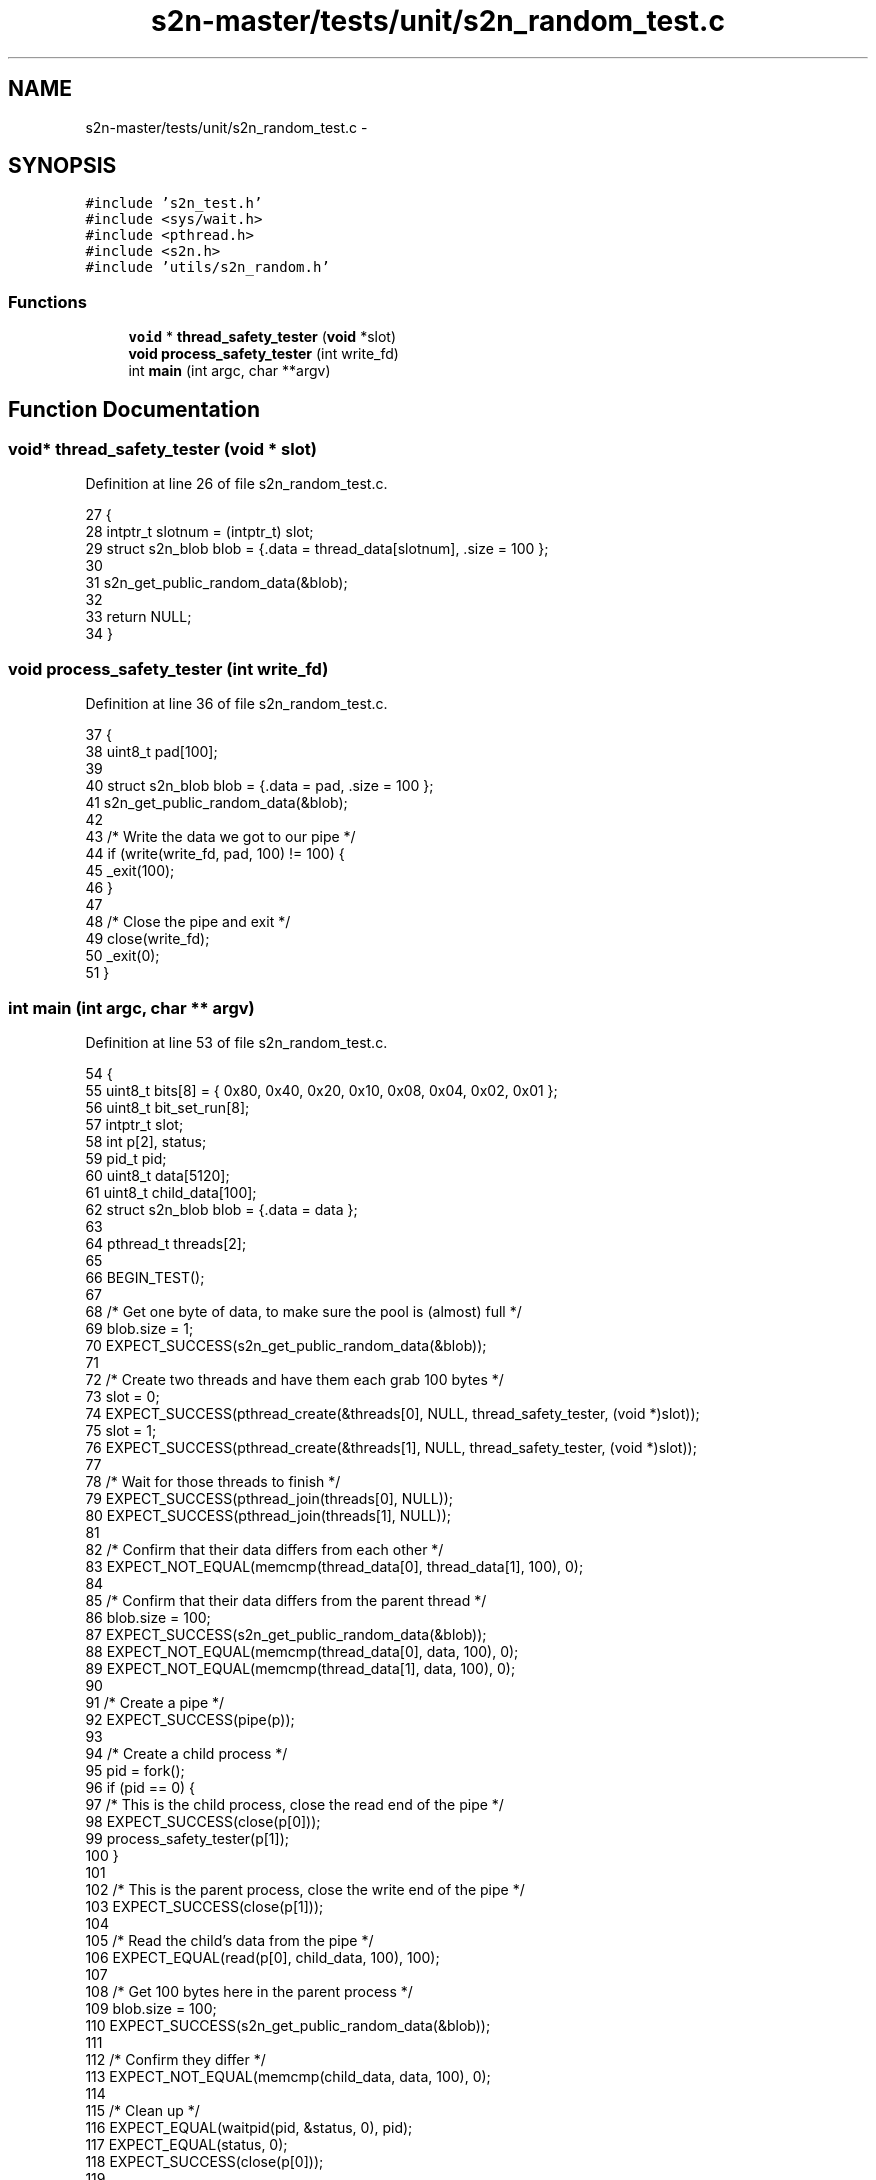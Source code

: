 .TH "s2n-master/tests/unit/s2n_random_test.c" 3 "Fri Aug 19 2016" "s2n-doxygen-full" \" -*- nroff -*-
.ad l
.nh
.SH NAME
s2n-master/tests/unit/s2n_random_test.c \- 
.SH SYNOPSIS
.br
.PP
\fC#include 's2n_test\&.h'\fP
.br
\fC#include <sys/wait\&.h>\fP
.br
\fC#include <pthread\&.h>\fP
.br
\fC#include <s2n\&.h>\fP
.br
\fC#include 'utils/s2n_random\&.h'\fP
.br

.SS "Functions"

.in +1c
.ti -1c
.RI "\fBvoid\fP * \fBthread_safety_tester\fP (\fBvoid\fP *slot)"
.br
.ti -1c
.RI "\fBvoid\fP \fBprocess_safety_tester\fP (int write_fd)"
.br
.ti -1c
.RI "int \fBmain\fP (int argc, char **argv)"
.br
.in -1c
.SH "Function Documentation"
.PP 
.SS "\fBvoid\fP* thread_safety_tester (\fBvoid\fP * slot)"

.PP
Definition at line 26 of file s2n_random_test\&.c\&.
.PP
.nf
27 {
28     intptr_t slotnum = (intptr_t) slot;
29     struct s2n_blob blob = {\&.data = thread_data[slotnum], \&.size = 100 };
30 
31     s2n_get_public_random_data(&blob);
32 
33     return NULL;
34 }
.fi
.SS "\fBvoid\fP process_safety_tester (int write_fd)"

.PP
Definition at line 36 of file s2n_random_test\&.c\&.
.PP
.nf
37 {
38     uint8_t pad[100];
39 
40     struct s2n_blob blob = {\&.data = pad, \&.size = 100 };
41     s2n_get_public_random_data(&blob);
42 
43     /* Write the data we got to our pipe */
44     if (write(write_fd, pad, 100) != 100) {
45         _exit(100);
46     }
47 
48     /* Close the pipe and exit */
49     close(write_fd);
50     _exit(0);
51 }
.fi
.SS "int main (int argc, char ** argv)"

.PP
Definition at line 53 of file s2n_random_test\&.c\&.
.PP
.nf
54 {
55     uint8_t bits[8] = { 0x80, 0x40, 0x20, 0x10, 0x08, 0x04, 0x02, 0x01 };
56     uint8_t bit_set_run[8];
57     intptr_t slot;
58     int p[2], status;
59     pid_t pid;
60     uint8_t data[5120];
61     uint8_t child_data[100];
62     struct s2n_blob blob = {\&.data = data };
63 
64     pthread_t threads[2];
65 
66     BEGIN_TEST();
67 
68     /* Get one byte of data, to make sure the pool is (almost) full */
69     blob\&.size = 1;
70     EXPECT_SUCCESS(s2n_get_public_random_data(&blob));
71 
72     /* Create two threads and have them each grab 100 bytes */
73     slot = 0;
74     EXPECT_SUCCESS(pthread_create(&threads[0], NULL, thread_safety_tester, (void *)slot));
75     slot = 1;
76     EXPECT_SUCCESS(pthread_create(&threads[1], NULL, thread_safety_tester, (void *)slot));
77 
78     /* Wait for those threads to finish */
79     EXPECT_SUCCESS(pthread_join(threads[0], NULL));
80     EXPECT_SUCCESS(pthread_join(threads[1], NULL));
81 
82     /* Confirm that their data differs from each other */
83     EXPECT_NOT_EQUAL(memcmp(thread_data[0], thread_data[1], 100), 0);
84 
85     /* Confirm that their data differs from the parent thread */
86     blob\&.size = 100;
87     EXPECT_SUCCESS(s2n_get_public_random_data(&blob));
88     EXPECT_NOT_EQUAL(memcmp(thread_data[0], data, 100), 0);
89     EXPECT_NOT_EQUAL(memcmp(thread_data[1], data, 100), 0);
90 
91     /* Create a pipe */
92     EXPECT_SUCCESS(pipe(p));
93 
94     /* Create a child process */
95     pid = fork();
96     if (pid == 0) {
97         /* This is the child process, close the read end of the pipe */
98         EXPECT_SUCCESS(close(p[0]));
99         process_safety_tester(p[1]);
100     }
101 
102     /* This is the parent process, close the write end of the pipe */
103     EXPECT_SUCCESS(close(p[1]));
104 
105     /* Read the child's data from the pipe */
106     EXPECT_EQUAL(read(p[0], child_data, 100), 100);
107 
108     /* Get 100 bytes here in the parent process */
109     blob\&.size = 100;
110     EXPECT_SUCCESS(s2n_get_public_random_data(&blob));
111 
112     /* Confirm they differ */
113     EXPECT_NOT_EQUAL(memcmp(child_data, data, 100), 0);
114 
115     /* Clean up */
116     EXPECT_EQUAL(waitpid(pid, &status, 0), pid);
117     EXPECT_EQUAL(status, 0);
118     EXPECT_SUCCESS(close(p[0]));
119 
120     /* Get two sets of data in the same process/thread, and confirm that they
121      * differ
122      */
123     blob\&.data = child_data;
124     EXPECT_SUCCESS(s2n_get_public_random_data(&blob));
125     blob\&.data = data;
126     EXPECT_SUCCESS(s2n_get_public_random_data(&blob));
127     EXPECT_NOT_EQUAL(memcmp(child_data, data, 100), 0);
128 
129     /* Try to fetch a volume of randomly generated data, every size between 1 and 5120
130      * bytes\&.
131      */
132     int trailing_zeros[8];
133 
134     memset(trailing_zeros, 0, sizeof(trailing_zeros));
135     for (int i = 0; i < 5120; i++) {
136         blob\&.size = i;
137         EXPECT_SUCCESS(s2n_get_public_random_data(&blob));
138 
139         if (i >= 64) {
140             /* Set the run counts to 0 */
141             memset(bit_set_run, 0, 8);
142 
143             /* Apply 8 monobit tests to the data\&. Basically, we're
144              * looking for successive runs where a given bit is set\&.
145              * If a run exists with any particular bit 64 times in 
146              * a row, then the data doesn't look randomly generated\&.
147              */
148             for (int j = 0; j < i; j++) {
149                 for (int k = 0; k < 8; k++) {
150                     if (data[j] & bits[k]) {
151                         bit_set_run[k]++;
152 
153                         if (j >= 64) {
154                             EXPECT_TRUE(bit_set_run[k] < 64);
155                         }
156                     } else {
157                         bit_set_run[k] = 0;
158                     }
159                 }
160             }
161         }
162         /* A common mistake in array filling leaves the last bytes zero
163          * depending on the length\&.
164          */
165         int remainder = i % 8;
166         int non_zero_found = 0;
167         for (int t = i - remainder; t < i; t++) {
168             non_zero_found |= data[t];
169         }
170         if (!non_zero_found) {
171             trailing_zeros[remainder]++;
172         }
173     }
174     for (int t = 1; t < 8; t++) {
175         EXPECT_TRUE(trailing_zeros[t] < 5120 / 16);
176     }
177 
178     memset(trailing_zeros, 0, sizeof(trailing_zeros));
179     for (int i = 0; i < 5120; i++) {
180         blob\&.size = i;
181         EXPECT_SUCCESS(s2n_get_private_random_data(&blob));
182 
183         if (i >= 64) {
184             /* Set the run counts to 0 */
185             memset(bit_set_run, 0, 8);
186 
187             /* Apply 8 monobit tests to the data\&. Basically, we're
188              * looking for successive runs where a given bit is set\&.
189              * If a run exists with any particular bit 64 times in 
190              * a row, then the data doesn't look randomly generated\&.
191              */
192             for (int j = 0; j < i; j++) {
193                 for (int k = 0; k < 8; k++) {
194                     if (data[j] & bits[k]) {
195                         bit_set_run[k]++;
196 
197                         if (j >= 64) {
198                             EXPECT_TRUE(bit_set_run[k] < 64);
199                         }
200                     } else {
201                         bit_set_run[k] = 0;
202                     }
203                 }
204             }
205         }
206         /* A common mistake in array filling leaves the last bytes zero
207          * depending on the length\&.
208          */
209         int remainder = i % 8;
210         int non_zero_found = 0;
211         for (int t = i - remainder; t < i; t++) {
212             non_zero_found |= data[t];
213         }
214         if (!non_zero_found) {
215             trailing_zeros[remainder]++;
216         }
217     }
218     for (int t = 1; t < 8; t++) {
219         EXPECT_TRUE(trailing_zeros[t] < 5120 / 16);
220     }
221 
222     memset(trailing_zeros, 0, sizeof(trailing_zeros));
223     for (int i = 0; i < 5120; i++) {
224         blob\&.size = i;
225         EXPECT_SUCCESS(s2n_get_urandom_data(&blob));
226 
227         if (i >= 64) {
228             /* Set the run counts to 0 */
229             memset(bit_set_run, 0, 8);
230 
231             /* Apply 8 monobit tests to the data\&. Basically, we're
232              * looking for successive runs where a given bit is set\&.
233              * If a run exists with any particular bit 64 times in 
234              * a row, then the data doesn't look randomly generated\&.
235              */
236             for (int j = 0; j < i; j++) {
237                 for (int k = 0; k < 8; k++) {
238                     if (data[j] & bits[k]) {
239                         bit_set_run[k]++;
240 
241                         if (j >= 64) {
242                             EXPECT_TRUE(bit_set_run[k] < 64);
243                         }
244                     } else {
245                         bit_set_run[k] = 0;
246                     }
247                 }
248             }
249         }
250         /* A common mistake in array filling leaves the last bytes zero
251          * depending on the length\&.
252          */
253         int remainder = i % 8;
254         int non_zero_found = 0;
255         for (int t = i - remainder; t < i; t++) {
256             non_zero_found |= data[t];
257         }
258         if (!non_zero_found) {
259             trailing_zeros[remainder]++;
260         }
261     }
262     for (int t = 1; t < 8; t++) {
263         EXPECT_TRUE(trailing_zeros[t] < 5120 / 16);
264     }
265 
266     if (s2n_cpu_supports_rdrand()) {
267         memset(trailing_zeros, 0, sizeof(trailing_zeros));
268         for (int i = 0; i < 5120; i++) {
269             blob\&.size = i;
270             EXPECT_SUCCESS(s2n_get_urandom_data(&blob));
271 
272             if (i >= 64) {
273                 /* Set the run counts to 0 */
274                 memset(bit_set_run, 0, 8);
275 
276                 /* Apply 8 monobit tests to the data\&. Basically, we're
277                  * looking for successive runs where a given bit is set\&.
278                  * If a run exists with any particular bit 64 times in 
279                  * a row, then the data doesn't look randomly generated\&.
280                  */
281                 for (int j = 0; j < i; j++) {
282                     for (int k = 0; k < 8; k++) {
283                         if (data[j] & bits[k]) {
284                             bit_set_run[k]++;
285 
286                             if (j >= 64) {
287                                 EXPECT_TRUE(bit_set_run[k] < 64);
288                             }
289                         } else {
290                             bit_set_run[k] = 0;
291                         }
292                     }
293                 }
294             }
295             /* A common mistake in array filling leaves the last bytes zero
296              * depending on the length
297              */
298             int remainder = i % 8;
299             int non_zero_found = 0;
300             for (int t = i - remainder; t < i; t++) {
301               non_zero_found |= data[t];
302             }
303             if (!non_zero_found) {
304               trailing_zeros[remainder]++;
305             }
306         }
307         for (int t = 1; t < 8; t++) {
308           EXPECT_TRUE(trailing_zeros[t] < 5120 / 16);
309         }
310     }
311 
312     END_TEST();
313 }
.fi
.SH "Author"
.PP 
Generated automatically by Doxygen for s2n-doxygen-full from the source code\&.
